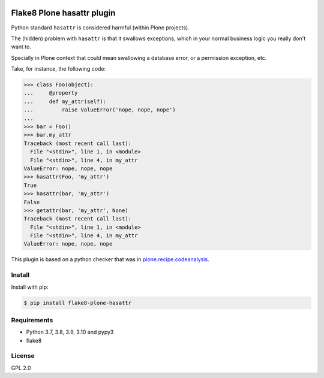 .. -*- coding: utf-8 -*-

.. image:: https://github.com/gforcada/flake8-plone-hasattr/actions/workflows/testing.yml/badge.svg?branch=master
   :target: https://github.com/gforcada/flake8-plone-hasattr/actions/workflows/testing.yml

.. image:: https://coveralls.io/repos/gforcada/flake8-plone-hasattr/badge.svg?branch=master
   :target: https://coveralls.io/github/gforcada/flake8-plone-hasattr?branch=master

Flake8 Plone hasattr plugin
===========================
Python standard ``hasattr`` is considered harmful (within Plone projects).

The (hidden) problem with ``hasattr`` is that it swallows exceptions,
which in your normal business logic you really don't want to.

Specially in Plone context that could mean swallowing a database error,
or a permission exception, etc.

Take, for instance, the following code:

.. code-block:: python

    >>> class Foo(object):
    ...     @property
    ...     def my_attr(self):
    ...         raise ValueError('nope, nope, nope')
    ...
    >>> bar = Foo()
    >>> bar.my_attr
    Traceback (most recent call last):
      File "<stdin>", line 1, in <module>
      File "<stdin>", line 4, in my_attr
    ValueError: nope, nope, nope
    >>> hasattr(Foo, 'my_attr')
    True
    >>> hasattr(bar, 'my_attr')
    False
    >>> getattr(bar, 'my_attr', None)
    Traceback (most recent call last):
      File "<stdin>", line 1, in <module>
      File "<stdin>", line 4, in my_attr
    ValueError: nope, nope, nope

This plugin is based on a python checker that was in `plone.recipe.codeanalysis`_.

Install
-------
Install with pip:

.. code-block:: console

    $ pip install flake8-plone-hasattr

Requirements
------------
- Python 3.7, 3.8, 3.9, 3.10 and pypy3
- flake8

License
-------
GPL 2.0

.. _`plone.recipe.codeanalysis`: https://pypi.python.org/pypi/plone.recipe.codeanalysis
